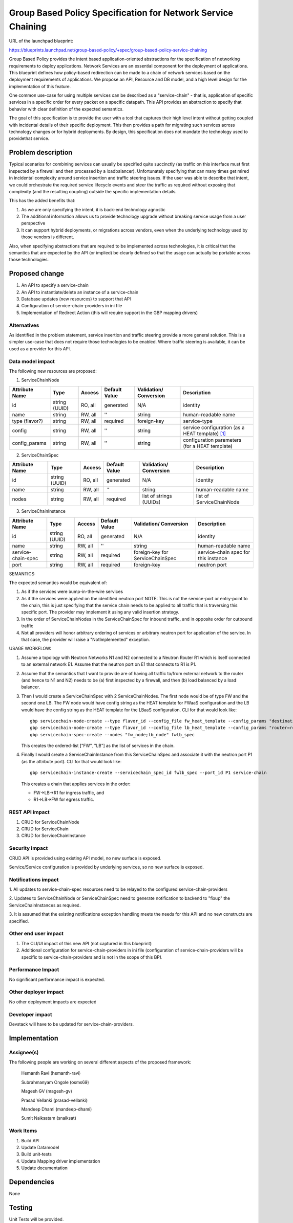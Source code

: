 ..
 This work is licensed under a Creative Commons Attribution 3.0 Unported
 License.

 http://creativecommons.org/licenses/by/3.0/legalcode

=========================================================================
Group Based Policy Specification for Network Service Chaining
=========================================================================

URL of the launchpad blueprint:

https://blueprints.launchpad.net/group-based-policy/+spec/group-based-policy-service-chaining

Group Based Policy provides the intent based application-oriented
abstractions for the specification of networking requirements to
deploy applications. Network Services are an essential component for
the deployment of applications. This blueprint defines how
policy-based redirection can be made to a chain of network services
based on the deployment requirements of applications. We propose an
API, Resource and DB model, and a high level design for the
implementation of this feature.

One common use-case for using multiple services can be described as a
"service-chain" - that is, application of specific services in a specific
order for every packet on a specific datapath. This API provides an
abstraction to specify that behavior with clear definition of the expected
semantics.

The goal of this specification is to provide the user with a tool that
captures their high level intent without getting coupled with incidental
details of their specific deployment. This then provides a path for migrating
such services across technology changes or for hybrid deployments. By design,
this specification does not mandate the technology used to providethat service.

Problem description
===================

Typical scenarios for combining services can usually be specified quite
succinctly (as traffic on this interface must first inspected by a firewall
and then processed by a loadbalancer). Unfortunately specifying that can many
times get mired in incidental complexity around service insertion and traffic
steering issues. If the user was able to describe that intent, we could
orchestrate the required service lifecycle events and steer the traffic as
required without exposing that complexity (and the resulting coupling)
outside the specific implementation details.

This has the added benefits that:

1. As we are only specifying the intent, it is back-end technology agnostic
2. The additional information allows us to provide technology upgrade without
   breaking service usage from a user perspective
3. It can support hybrid deployments, or migrations across vendors, even
   when the underlying technology used by those vendors is different.

Also, when specifying abstractions that are required to be implemented across
technologies, it is critical that the semantics that are expected by the API
(or implied) be clearly defined so that the usage can actually be portable
across those technologies.

Proposed change
===============

1. An API to specify a service-chain
2. An API to instantiate/delete an instance of a service-chain
3. Database updates (new resources) to support that API
4. Configuration of service-chain-providers in ini file
5. Implementation of Redirect Action (this will require
   support in the GBP mapping drivers)

Alternatives
------------

As identified in the problem statement, service insertion and traffic steering
provide a more general solution. This is a simpler use-case that does not
require those technologies to be enabled. Where traffic steering is available,
it can be used as a provider for this API.

Data model impact
-----------------

The following new resources are proposed:

1. ServiceChainNode

+--------------+-------+---------+----------+-------------+---------------+
|Attribute     |Type   |Access   |Default   |Validation/  |Description    |
|Name          |       |         |Value     |Conversion   |               |
+==============+=======+=========+==========+=============+===============+
|id            |string |RO, all  |generated |N/A          |identity       |
|              |(UUID) |         |          |             |               |
+--------------+-------+---------+----------+-------------+---------------+
|name          |string |RW, all  |''        |string       |human-readable |
|              |       |         |          |             |name           |
+--------------+-------+---------+----------+-------------+---------------+
|type          |string |RW, all  |required  |foreign-key  |service-type   |
|(flavor?)     |       |         |          |             |               |
|              |       |         |          |             |               |
+--------------+-------+---------+----------+-------------+---------------+
|config        |string |RW, all  |''        |string       | service       |
|              |       |         |          |             | configuration |
|              |       |         |          |             | (as a HEAT    |
|              |       |         |          |             | template)     |
|              |       |         |          |             | [1]_          |
+--------------+-------+---------+----------+-------------+---------------+
|config_params |string |RW, all  |''        |string       | configuration |
|              |       |         |          |             | parameters    |
|              |       |         |          |             | (for a HEAT   |
|              |       |         |          |             | template)     |
|              |       |         |          |             |               |
+--------------+-------+---------+----------+-------------+---------------+

2. ServiceChainSpec

+------------+-------+---------+----------+-------------+-----------------+
|Attribute   |Type   |Access   |Default   |Validation/  |Description      |
|Name        |       |         |Value     |Conversion   |                 |
+============+=======+=========+==========+=============+=================+
|id          |string |RO, all  |generated |N/A          |identity         |
|            |(UUID) |         |          |             |                 |
+------------+-------+---------+----------+-------------+-----------------+
|name        |string |RW, all  |''        |string       |human-readable   |
|            |       |         |          |             |name             |
+------------+-------+---------+----------+-------------+-----------------+
|nodes       |string |RW, all  |required  |list of      |list of          |
|            |       |         |          |strings      |ServiceChainNode |
|            |       |         |          |(UUIDs)      |                 |
+------------+-------+---------+----------+-------------+-----------------+

3. ServiceChainInstance

+-------------------+-------+---------+---------+---------------------+---------------+
|Attribute          |Type   |Access   |Default  |Validation/          |Description    |
|Name               |       |         |Value    |Conversion           |               |
+===================+=======+=========+=========+=====================+===============+
|id                 |string |RO, all  |generated|N/A                  |identity       |
|                   |(UUID) |         |         |                     |               |
+-------------------+-------+---------+---------+---------------------+---------------+
|name               |string |RW, all  |''       |string               |human-readable |
|                   |       |         |         |                     |name           |
+-------------------+-------+---------+---------+---------------------+---------------+
|service-chain-spec |string |RW, all  |required |foreign-key          |service-chain  |
|                   |       |         |         |for ServiceChainSpec |spec for this  |
|                   |       |         |         |                     |instance       |
+-------------------+-------+---------+---------+---------------------+---------------+
|port               |string |RW, all  |required |foreign-key          | neutron       |
|                   |       |         |         |                     | port          |
|                   |       |         |         |                     |               |
+-------------------+-------+---------+---------+---------------------+---------------+

SEMANTICS:

The expected semantics would be equivalent of:

1. As if the services were bump-in-the-wire services
2. As if the services were applied on the identified neutron port
   NOTE: This is not the service-port or entry-point to the chain,
   this is just specifying that the service chain needs to be
   applied to all traffic that is traversing this specific port.
   The provider may implement it using any valid insertion strategy.
3. In the order of ServiceChainNodes in the ServiceChainSpec for
   inbound traffic, and in opposite order for outbound traffic
4. Not all providers will honor arbitrary ordering of services
   or arbitrary neutron port for application of the service.
   In that case, the provider will raise a "NotImplemented"
   exception.

USAGE WORKFLOW:

1. Assume a topology with Neutron Networks N1 and N2 connected to
   a Neutron Router R1 which is itself connected to an external
   network E1. Assume that the neutron port on E1 that connects to
   R1 is P1.
2. Assume that the semantics that I want to provide are of having
   all traffic to/from external network to the router (and hence
   to N1 and N2) needs to be (a) first inspected by a firewall,
   and then (b) load balanced by a load balancer.
3. Then I would create a ServiceChainSpec with 2 ServiceChainNodes.
   The first node would be of type FW and the second one LB.
   The FW node would have config string as the HEAT template for
   FWaaS configuration and the LB would have the config string as
   the HEAT template for the LBaaS configuration. CLI for that
   would look like::

       gbp servicechain-node-create --type flavor_id --config_file fw_heat_template --config_params "destination1=IP1;destination2=IP2" fw_node
       gbp servicechain-node-create --type flavor_id --config_file lb_heat_template --config_params "router=router_uuid" lb_node
       gbp servicechain-spec-create --nodes "fw_node;lb_node" fwlb_spec

   This creates the ordered-list ["FW", "LB"] as the list of services in the
   chain.

4. Finally I would create a ServiceChainInstance from this ServiceChainSpec
   and associate it with the neutron port P1 (as the attribute port). CLI for
   that would look like::

       gbp servicechain-instance-create --servicechain_spec_id fwlb_spec --port_id P1 service-chain

   This creates a chain that applies services in the order:

   * FW->LB->R1 for ingress traffic, and
   * R1->LB->FW for egress traffic.


REST API impact
---------------

1. CRUD for ServiceChainNode
2. CRUD for ServiceChain
3. CRUD for ServiceChainInstance

Security impact
---------------

CRUD API is provided using existing API model, no new surface is exposed.

Service/Service configuration is provided by underlying services,
so no new surface is exposed.

Notifications impact
--------------------

1. All updates to service-chain-spec resources need to be relayed to the
configured service-chain-providers

2. Updates to ServiceChainNode or ServiceChainSpec need to generate
notification to backend to "fixup" the ServiceChainInstances as required.

3. It is assumed that the existing notifications exception handling
meets the needs for this API and no new constructs are specified.

Other end user impact
---------------------

1. The CLI/UI impact of this new API (not captured in this blueprint)

2. Additional configuration for service-chain-providers in ini file
   (configuration of service-chain-providers will be specific to
   service-chain-providers and is not in the scope of this BP).

Performance Impact
------------------

No significant performance impact is expected.

Other deployer impact
---------------------

No other deployment impacts are expected

Developer impact
----------------

Devstack will have to be updated for service-chain-providers.

Implementation
==============

Assignee(s)
-----------

The following people are working on several different aspects of the proposed
framework:

  Hemanth Ravi (hemanth-ravi)

  Subrahmanyam Ongole (osms69)

  Magesh GV (magesh-gv)

  Prasad Vellanki (prasad-vellanki)

  Mandeep Dhami (mandeep-dhami)

  Sumit Naiksatam (snaiksat)

Work Items
----------

1. Build API
2. Update Datamodel
3. Build unit-tests
4. Update Mapping driver implementation
5. Update documentation

Dependencies
============

None

Testing
=======

Unit Tests will be provided.

Documentation Impact
====================

Documentation will need to be updated for:

1. Services chain model and usage
2. Configuration of service-chain-providers

References
==========

.. [1] Openstack Heat
   https://wiki.openstack.org/wiki/Heat
